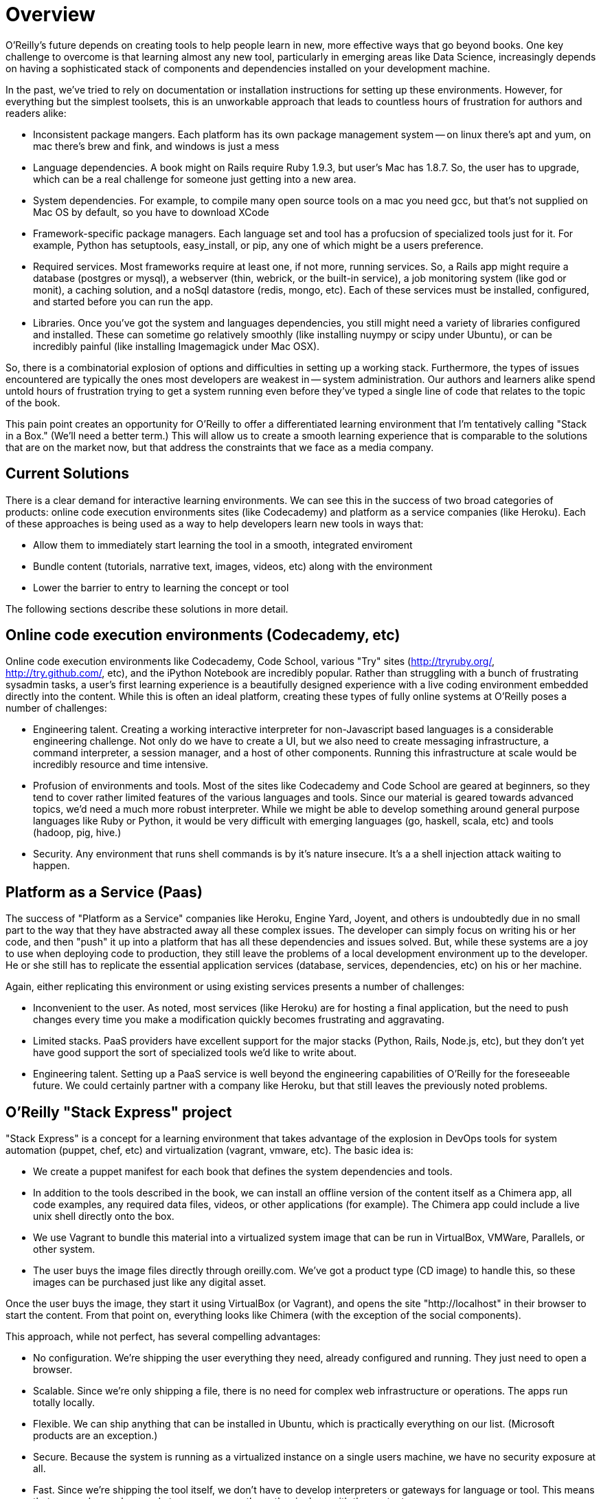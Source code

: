 = Overview

O'Reilly's future depends on creating tools to help people learn in new, more effective ways that go beyond books.  One key challenge to overcome is that learning almost any new tool, particularly in emerging areas like Data Science, increasingly depends on having a sophisticated stack of components and dependencies installed on your development machine.  

In the past, we've tried to rely on documentation or installation instructions for setting up these environments.  However, for everything but the simplest toolsets, this is an unworkable approach that leads to countless hours of frustration for authors and readers alike:  

* Inconsistent package mangers.  Each platform has its own package management system -- on linux there's apt and yum, on mac there's brew and fink, and windows is just a mess
* Language dependencies.  A book might on Rails require Ruby 1.9.3, but user's Mac has 1.8.7. So, the user has to upgrade, which can be a real challenge for someone just getting into a new area.  
* System dependencies.  For example, to compile many open source tools on a mac you need gcc, but that's not supplied on Mac OS by default, so you have to download XCode
* Framework-specific package managers.  Each language set and tool has a profucsion of specialized tools just for it.  For example, Python has setuptools, easy_install, or pip, any one of which might be a users preference.
* Required services.  Most frameworks require at least one, if not more, running services.  So, a Rails app might require a database (postgres or mysql), a webserver (thin, webrick, or the built-in service),  a job monitoring system (like god or monit), a caching solution, and a noSql datastore (redis, mongo, etc).  Each of these services must be installed, configured, and started before you can run the app.
* Libraries.  Once you've got the system and languages dependencies, you still might need a variety of libraries configured and installed.  These can sometime go relatively smoothly (like installing nuympy or scipy under Ubuntu), or can be incredibly painful (like installing Imagemagick under Mac OSX).

So, there is a combinatorial explosion of options and difficulties in setting up a working stack.  Furthermore, the types of issues encountered are typically the ones most developers are weakest in -- system administration.  Our authors and learners alike spend untold hours of frustration trying to get a system running even before they've typed a single line of code that relates to the topic of the book.  

This pain point creates an opportunity for O'Reilly to offer a differentiated learning environment that I'm tentatively calling "Stack in a Box."   (We'll need a better term.)  This will allow us to create a smooth learning experience that is comparable to the solutions that are on the market now, but that address the constraints that we face as a media company.

== Current Solutions

There is a clear demand for interactive learning environments.  We can see this in the success of two broad categories of products:  online code execution environments sites (like Codecademy) and platform as a service companies (like Heroku).  Each of these approaches is being used as a way to help developers learn new tools in ways that:

* Allow them to immediately start learning the tool in a smooth, integrated enviroment
* Bundle content (tutorials, narrative text, images, videos, etc) along with the environment
* Lower the barrier to entry to learning the concept or tool

The following sections describe these solutions in more detail.

== Online code execution environments (Codecademy, etc)

Online code execution environments like Codecademy, Code School, various "Try" sites (http://tryruby.org/, http://try.github.com/, etc), and the iPython Notebook are incredibly popular.  Rather than struggling with a bunch of frustrating sysadmin tasks, a user's first learning experience is a beautifully designed experience with a live coding environment embedded directly into the content.  While this is often an ideal platform, creating these types of fully online systems at O'Reilly poses a number of challenges:

*  Engineering talent.  Creating a working interactive interpreter for non-Javascript based languages is a considerable engineering challenge.  Not only do we have to create a UI, but we also need to create messaging infrastructure, a command interpreter, a session manager, and a host of other components.  Running this infrastructure at scale would be incredibly resource and time intensive.
* Profusion of environments and tools.  Most of the sites like Codecademy and Code School are geared at beginners, so they tend to cover rather limited features of the various languages and tools.  Since our material is geared towards advanced topics, we'd need a much more robust interpreter.  While we might be able to develop something around general purpose languages like Ruby or Python, it would be very difficult with emerging languages (go, haskell, scala, etc) and tools (hadoop, pig, hive.)
* Security.  Any environment that runs shell commands is by it's nature insecure.  It's a a shell injection attack waiting to happen.     

== Platform as a Service (Paas)

The success of "Platform as a Service" companies like Heroku, Engine Yard, Joyent, and others is undoubtedly due in no small part to the way that they have abstracted away all these complex issues.  The developer can simply focus on writing his or her code, and then "push" it up into a platform that has all these dependencies and issues solved.  But, while these systems are a joy to use when deploying code to production, they still leave the problems of a local development environment up to the developer.  He or she still has to replicate the essential application services (database, services, dependencies, etc) on his or her machine.

Again, either replicating this environment or using existing services presents a number of challenges:

* Inconvenient to the user.  As noted, most services (like Heroku) are for hosting a final application, but the need to push changes every time you make a modification quickly becomes frustrating and aggravating.
* Limited stacks.  PaaS providers have excellent support for the major stacks (Python, Rails, Node.js, etc), but they don't yet have good support the sort of specialized tools we'd like to write about. 
* Engineering talent.  Setting up a PaaS service is well beyond the engineering capabilities of O'Reilly for the foreseeable future.  We could certainly partner with a company like Heroku, but that still leaves the previously noted problems.

== O'Reilly "Stack Express" project

"Stack Express" is a concept for a learning environment that takes advantage of the explosion in DevOps tools for system automation (puppet, chef, etc) and virtualization (vagrant, vmware, etc).  The basic idea is:

* We create a puppet manifest for each book that defines the system dependencies and tools.  
* In addition to the tools described in the book, we can install an offline version of the content itself as a Chimera app, all code examples, any required data files, videos, or other applications (for example).  The Chimera app could include a live unix shell directly onto the box.
* We use Vagrant to bundle this material into a virtualized system image that can be run in VirtualBox, VMWare, Parallels, or other system.  
*  The user buys the image files directly through oreilly.com. We've got a product type (CD image) to handle this, so these images can be purchased just like any digital asset.  

Once the user buys the image, they start it using VirtualBox (or Vagrant), and opens the site "http://localhost" in their browser to start the content.  From that point on, everything looks like Chimera (with the exception of the social components).

This approach, while not perfect, has several compelling advantages:

* No configuration.  We're shipping the user everything they need, already configured and running.  They just need to open a browser.
* Scalable.  Since we're only shipping a file, there is no need for complex web infrastructure or operations.  The apps run totally locally.  
*  Flexible.  We can ship anything that can be installed in Ubuntu, which is practically everything on our list.  (Microsoft products are an exception.)
* Secure.  Because the system is running as a virtualized instance on a single users machine, we have no security exposure at all.
* Fast.  Since we're shipping the tool itself, we don't have to develop interpreters or gateways for language or tool.  This means that we can have a box ready to go as soon as the author is done with the content.
* Compatible with existing processes.  From the authors point of view, this looks like any other Atlas projects.  They'll just be able to drop in a shell where the user can run commands.  
* Ready for oreilly.com on day 1.  There is no integration work require -- we could sell these right now.  

The downsides include:

* Dependent on VirtualBox and Vagrant on the user's machine.  So, these would not be fully standalone files.  However, Vagrant is an incredibly important tool that developers should be familiar with, so the more we can promote it the more "normal" this will seem.
* Large images.  Since we're basically shipping an entire disk image, the file sizes could be large.  We could probably mitigate this by having a small base image, like Damn Small Linux, rather than the full Ubuntu images.  However, the file sizes are likely to on par with what we're doing with video now.
* New product concept.  The "Online code execution environment" model is becoming firmly established in people's minds as a concept.  We'd need to create a case for why this approach is compelling enough to merit the extra hassle of using a tool like VirtualBox (or VMWare, or whatever) as an image.






